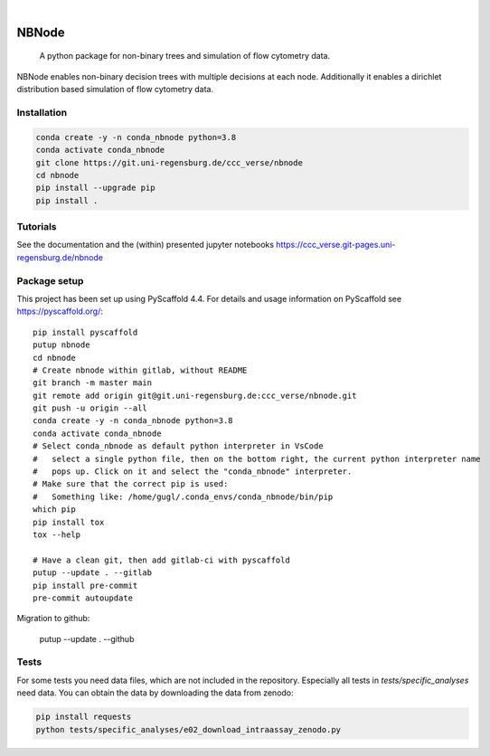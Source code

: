 .. These are examples of badges you might want to add to your README:
   please update the URLs accordingly

    .. image:: https://api.cirrus-ci.com/github/<USER>/nbnode.svg?branch=main
        :alt: Built Status
        :target: https://cirrus-ci.com/github/<USER>/nbnode
    .. image:: https://readthedocs.org/projects/nbnode/badge/?version=latest
        :alt: ReadTheDocs
        :target: https://nbnode.readthedocs.io/en/stable/
    .. image:: https://img.shields.io/coveralls/github/<USER>/nbnode/main.svg
        :alt: Coveralls
        :target: https://coveralls.io/r/<USER>/nbnode
    .. image:: https://img.shields.io/pypi/v/nbnode.svg
        :alt: PyPI-Server
        :target: https://pypi.org/project/nbnode/
    .. image:: https://img.shields.io/conda/vn/conda-forge/nbnode.svg
        :alt: Conda-Forge
        :target: https://anaconda.org/conda-forge/nbnode
    .. image:: https://pepy.tech/badge/nbnode/month
        :alt: Monthly Downloads
        :target: https://pepy.tech/project/nbnode
    .. image:: https://img.shields.io/twitter/url/http/shields.io.svg?style=social&label=Twitter
        :alt: Twitter
        :target: https://twitter.com/nbnode

.. image:: https://img.shields.io/badge/-PyScaffold-005CA0?logo=pyscaffold
    :alt: Project generated with PyScaffold
    :target: https://pyscaffold.org/

|

=================
NBNode
=================


    A python package for non-binary trees and simulation of flow cytometry data.


NBNode enables non-binary decision trees with multiple decisions at each node.
Additionally it enables a dirichlet distribution based simulation of flow cytometry data.

Installation
============

.. code-block:: bash

    conda create -y -n conda_nbnode python=3.8
    conda activate conda_nbnode
    git clone https://git.uni-regensburg.de/ccc_verse/nbnode
    cd nbnode
    pip install --upgrade pip
    pip install .


Tutorials
=========

See the documentation and the (within) presented jupyter notebooks https://ccc_verse.git-pages.uni-regensburg.de/nbnode


Package setup
=============

This project has been set up using PyScaffold 4.4. For details and usage
information on PyScaffold see https://pyscaffold.org/::

    pip install pyscaffold
    putup nbnode
    cd nbnode
    # Create nbnode within gitlab, without README
    git branch -m master main
    git remote add origin git@git.uni-regensburg.de:ccc_verse/nbnode.git
    git push -u origin --all
    conda create -y -n conda_nbnode python=3.8
    conda activate conda_nbnode
    # Select conda_nbnode as default python interpreter in VsCode
    #   select a single python file, then on the bottom right, the current python interpreter name
    #   pops up. Click on it and select the "conda_nbnode" interpreter.
    # Make sure that the correct pip is used:
    #   Something like: /home/gugl/.conda_envs/conda_nbnode/bin/pip
    which pip
    pip install tox
    tox --help

    # Have a clean git, then add gitlab-ci with pyscaffold
    putup --update . --gitlab
    pip install pre-commit
    pre-commit autoupdate

Migration to github:

    putup --update . --github




Tests
========
For some tests you need data files, which are not included in the repository.
Especially all tests in `tests/specific_analyses` need data.
You can obtain the data by downloading the data from zenodo:

.. image:: https://zenodo.org/badge/DOI/10.5281/zenodo.7890571.svg
   :target: https://doi.org/10.5281/zenodo.7890571

.. code-block:: bash

    pip install requests
    python tests/specific_analyses/e02_download_intraassay_zenodo.py
